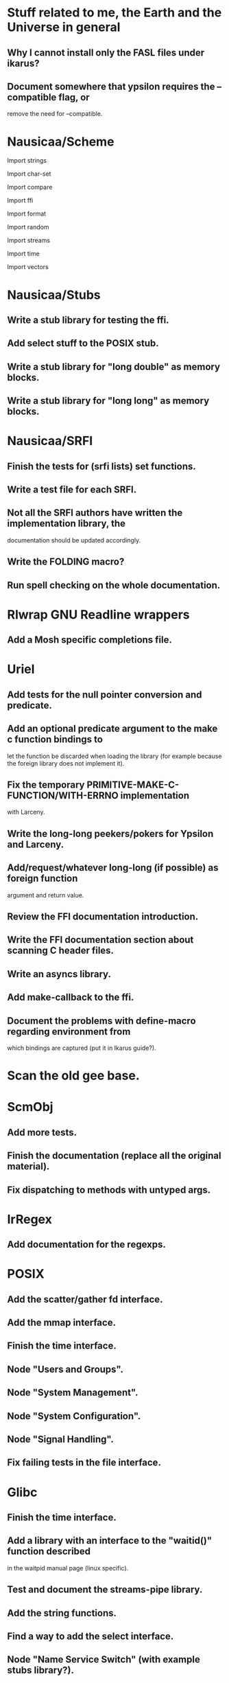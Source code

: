 * Stuff related to me, the Earth and the Universe in general

** Why I cannot install only the FASL files under ikarus?

** Document  somewhere that  ypsilon requires  the --compatible  flag, or
   remove the need for --compatible.


* Nausicaa/Scheme

  Import strings

  Import char-set

  Import compare

  Import ffi

  Import format

  Import random

  Import streams

  Import time

  Import vectors

* Nausicaa/Stubs

** Write a stub library for testing the ffi.
** Add select stuff to the POSIX stub.
** Write a stub library for "long double" as memory blocks.
** Write a stub library for "long long" as memory blocks.


* Nausicaa/SRFI

** Finish the tests for (srfi lists) set functions.

** Write a test file for each SRFI.

** Not all the SRFI authors  have written the implementation library, the
   documentation should be updated accordingly.

** Write the FOLDING macro?

** Run spell checking on the whole documentation.


* Rlwrap GNU Readline wrappers

** Add a Mosh specific completions file.


* Uriel

** Add tests for the null pointer conversion and predicate.

** Add an optional predicate argument  to the make c function bindings to
   let the function  be discarded when loading the  library (for example
   because the foreign library does not implement it).

** Fix the  temporary PRIMITIVE-MAKE-C-FUNCTION/WITH-ERRNO implementation
   with Larceny.

** Write the long-long peekers/pokers for Ypsilon and Larceny.
** Add/request/whatever  long-long  (if  possible)  as  foreign  function
   argument and return value.

** Review the FFI documentation introduction.
** Write the FFI documentation section about scanning C header files.
** Write an asyncs library.
** Add make-callback to the ffi.
** Document  the problems  with define-macro  regarding  environment from
   which bindings are captured (put it in Ikarus guide?).

* Scan the old gee base.


* ScmObj

** Add more tests.
** Finish the documentation (replace all the original material).
** Fix dispatching to methods with untyped args.


* IrRegex

** Add documentation for the regexps.


* POSIX

** Add the scatter/gather fd interface.
** Add the mmap interface.
** Finish the time interface.
** Node "Users and Groups".
** Node "System Management".
** Node "System Configuration".
** Node "Signal Handling".
** Fix failing tests in the file interface.


* Glibc

** Finish the time interface.

** Add a library  with an interface to the  "waitid()" function described
   in the waitpid manual page (linux specific).

** Test and document the streams-pipe library.

** Add the string functions.

** Find a way to add the select interface.

** Node "Name Service Switch" (with example stubs library?).


* MP

Finished?


